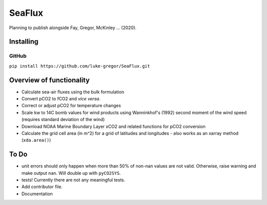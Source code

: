 ===============================
SeaFlux
===============================


.. image:: https://travis-ci.com/luke-gregor/SeaFlux.svg?branch=master
        :target: https://travis-ci.com/luke-gregor/SeaFlux
.. image:: https://badgen.net/pypi/v/seaflux
        :target: https://pypi.org/project/seaflux
.. image:: https://img.shields.io/badge/License-GPLv3-blue.svg
        :target: https://www.gnu.org/licenses/gpl-3.0


Planning to publish alongside Fay, Gregor, McKinley ... (2020). 


Installing
----------

GitHub
......
``pip install https://github.com/luke-gregor/SeaFlux.git``


Overview of functionality
-------------------------

- Calculate sea-air fluxes using the bulk formulation
- Convert pCO2 to fCO2 and *vice versa*.
- Correct or adjust pCO2 for temperature changes
- Scale kw to 14C bomb values for wind products using Wanninkhof's (1992) second moment of the wind speed (requires standard deviation of the wind)
- Download NOAA Marine Boundary Layer xCO2 and related functions for pCO2 conversion
- Calculate the grid cell area (in m^2) for a grid of latitudes and longitudes - also works as an xarray method (``xda.area()``)


To Do
-----
- unit errors should only happen when more than 50% of non-nan values are not valid. Otherwise, raise warning and make output ``nan``. Will double up with ``pyCO2SYS``.
- tests! Currently there are not any meaningful tests.
- Add contributor file.
- Documentation
